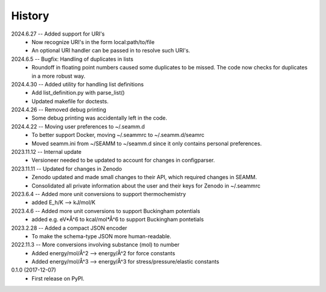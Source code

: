 =======
History
=======
2024.6.27 -- Added support for URI's
    * Now recognize URI's in the form local:path/to/file
    * An optional URI handler can be passed in to resolve such URI's.
      
2024.6.5 -- Bugfix: Handling of duplicates in lists
    * Roundoff in floating point numbers caused some duplicates to be missed. The code
      now checks for duplicates in a more robust way.
      
2024.4.30 -- Added utility for handling list definitions
    * Add list_definition.py with parse_list()
    * Updated makefile for doctests.

2024.4.26 -- Removed debug printing
    * Some debug printing was accidentally left in the code.
      
2024.4.22 -- Moving user preferences to ~/.seamm.d
    * To better support Docker, moving ~/.seammrc to ~/.seamm.d/seamrc
    * Moved seamm.ini from ~/SEAMM to ~/seamm.d since it only contains personal preferences.

2023.11.12 -- Internal update
    * Versioneer needed to be updated to account for changes in configparser.

2023.11.11 -- Updated for changes in Zenodo
    * Zenodo updated and made small changes to their API, which required changes in
      SEAMM.
    * Consolidated all private information about the user and their keys for Zenodo in
      ~/.seammrc

2023.6.4 -- Added more unit conversions to support thermochemistry
  * added E_h/K --> kJ/mol/K

2023.4.6 -- Added more unit conversions to support Buckingham potentials
  * added e.g. eV*Å^6 to kcal/mol*Å^6 to support Buckingham pontetials
    
2023.2.28 -- Added a compact JSON encoder
  * To make the schema-type JSON more human-readable.
    
2022.11.3 -- More conversions involving substance (mol) to number
  * Added energy/mol/Å^2 --> energy/Å^2 for force constants
  * Added energy/mol/Å^3 --> energy/Å^3 for stress/pressure/elastic constants

0.1.0 (2017-12-07)
  * First release on PyPI.

